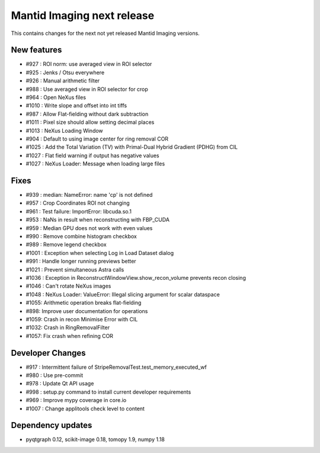Mantid Imaging next release
===========================

This contains changes for the next not yet released Mantid Imaging versions.


New features
------------

- #927 : ROI norm: use averaged view in ROI selector
- #925 : Jenks / Otsu everywhere
- #926 : Manual arithmetic filter
- #988 : Use averaged view in ROI selector for crop
- #964 : Open NeXus files
- #1010 : Write slope and offset into int tiffs
- #987 : Allow Flat-fielding without dark subtraction
- #1011 : Pixel size should allow setting decimal places
- #1013 : NeXus Loading Window
- #904 : Default to using image center for ring removal COR
- #1025 : Add the Total Variation (TV) with Primal-Dual Hybrid Gradient (PDHG) from CIL
- #1027 : Flat field warning if output has negative values
- #1027 : NeXus Loader: Message when loading large files

Fixes
-----

- #939 : median: NameError: name 'cp' is not defined
- #957 : Crop Coordinates ROI not changing
- #961 : Test failure: ImportError: libcuda.so.1
- #953 : NaNs in result when reconstructing with FBP_CUDA
- #959 : Median GPU does not work with even values
- #990 : Remove combine histogram checkbox
- #989 : Remove legend checkbox
- #1001 : Exception when selecting Log in Load Dataset dialog
- #991 : Handle longer running previews better
- #1021 : Prevent simultaneous Astra calls
- #1036 : Exception in ReconstructWindowView.show_recon_volume prevents recon closing
- #1046 : Can't rotate NeXus images
- #1048 : NeXus Loader: ValueError: Illegal slicing argument for scalar dataspace
- #1055: Arithmetic operation breaks flat-fielding
- #898: Improve user documentation for operations
- #1059: Crash in recon Minimise Error with CIL
- #1032: Crash in RingRemovalFilter
- #1057: Fix crash when refining COR

Developer Changes
-----------------

- #917 : Intermittent failure of StripeRemovalTest.test_memory_executed_wf
- #980 : Use pre-commit
- #978 : Update Qt API usage
- #998 : setup.py command to install current developer requirements
- #969 : Improve mypy coverage in core.io
- #1007 : Change applitools check level to content

Dependency updates
------------------

- pyqtgraph 0.12, scikit-image 0.18, tomopy 1.9, numpy 1.18
